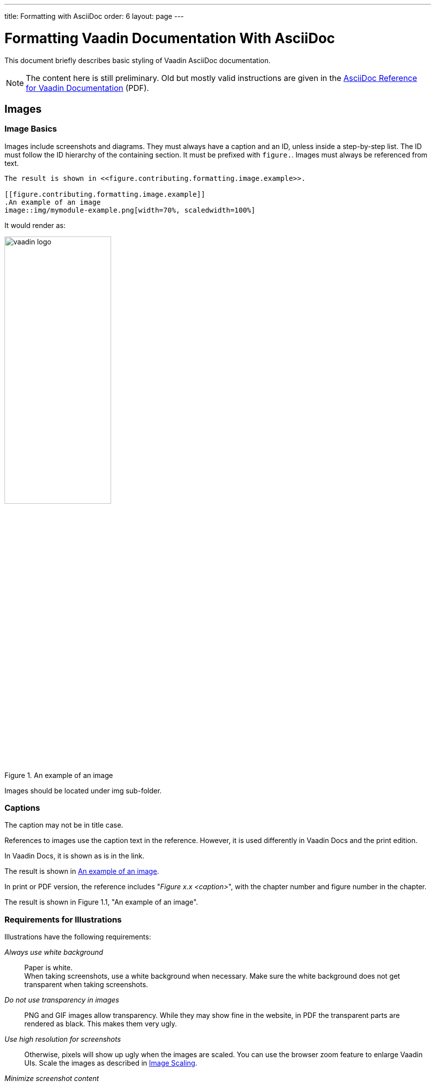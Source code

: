 ---
title: Formatting with AsciiDoc
order: 6
layout: page
---

= Formatting Vaadin Documentation With AsciiDoc
:toc: macro
:toc-placement: preamble
:experimental:

This document briefly describes basic styling of Vaadin AsciiDoc documentation.

[NOTE]
The content here is still preliminary.
Old but mostly valid instructions are given in the http://vaadin.com/download/book-of-vaadin/authoring/vaadin-asciidoc-cheatsheet.pdf[AsciiDoc Reference for Vaadin Documentation] (PDF).

toc::[]

== Images

=== Image Basics

Images include screenshots and diagrams.
They must always have a caption and an ID, unless inside a step-by-step list.
The ID must follow the ID hierarchy of the containing section.
It must be prefixed with `figure.`.
Images must always be referenced from text.

[source, AsciiDoc]
----
The result is shown in <<figure.contributing.formatting.image.example>>.

[[figure.contributing.formatting.image.example]]
.An example of an image
image::img/mymodule-example.png[width=70%, scaledwidth=100%]
----

It would render as:

[subs="normal"]
====
[[figure.contributing.formatting.image.example]]
.An example of an image
image::img/vaadin-logo.png[width=50%, scaledwidth=60%]
====

Images should be located under [filename]#img# sub-folder.

=== Captions

The caption may not be in title case.

References to images use the caption text in the reference.
However, it is used differently in Vaadin Docs and the print edition.

In Vaadin Docs, it is shown as is in the link.

[subs="normal"]
====
The result is shown in <<figure.contributing.formatting.image.example>>.
====

In print or PDF version, the reference includes "_Figure x.x <caption>_", with the chapter number and figure number in the chapter.

[example]
====
The result is shown in Figure 1.1, "An example of an image".
====

=== Requirements for Illustrations

Illustrations have the following requirements:

_Always use white background_::
Paper is white. +
When taking screenshots, use a white background when necessary.
Make sure the white background does not get transparent when taking screenshots.

_Do not use transparency in images_::
PNG and GIF images allow transparency.
While they may show fine in the website, in PDF the transparent parts are rendered as black.
This makes them very ugly.

_Use high resolution for screenshots_::
Otherwise, pixels will show up ugly when the images are scaled.
You can use the browser zoom feature to enlarge Vaadin UIs.
Scale the images as described in <<contributing.formatting.image.scaling>>.

_Minimize screenshot content_::
Space is precious especially in the print edition. +
Select only the relevant area for the screenshot.
Sometimes, adding some cut context may clarify the screenshot.
Some views or dialog windows can be overly complex or large.
You should consider simplifying them with an image editor.
You can use PhotoShop or Gimp or whatever.

_Fonts must not be too small_::
The text column in the print edition is 82 mm (3.23 inches) wide.
Height of the normal font is 2 mm or 6 points (1/72").
That means around 1/40 of the text column width.
Text in diagrams should not be much smaller than this.
If text is less than half of this, it is unreadable.
+
For example, if an image is 800 pixels wide and scaled as 100%, the normal font should be 20 pixels high.
Text would have to be at least 10 pixels high, and anything smaller would anyhow be blurry.

[[contributing.formatting.image.scaling]]
=== Image Scaling

Images are displayed in at least three formats: Vaadin Docs website, pocket-book sized print edition, and large size PDF.
There could also be an additional ePub format.
All images need to be scaled for all these resolutions.

AsciiDoc has two scaling parameters: `width` and `scaledwidth`.

 image::img/mymodule[width=70%, scaledwidth=100%]

`width` (optional)::
 This parameter is used for the HTML web edition in Vaadin Docs.
 The images are automatically limited to the maximum width of the text area.

`scaledwidth`::
This parameter is used for the print and PDF editions.
It is used as is for the pocket-size edition.
For the large PDF edition, it is multiplied by 0.8, as otherwise the images intended for the print edition would get too large.

////
In DocBook output, scaling for the different editions is handled in the docbook-cleanup.xml script. It generates "smallscale" attribute for the pocket edition and "largescale" for large PDF. These are processed by our DocBook customizations in custom-fo-docbook.xsl and custom-fo-docbook-pocket.xsl.
////

=== Taking Screenshots
